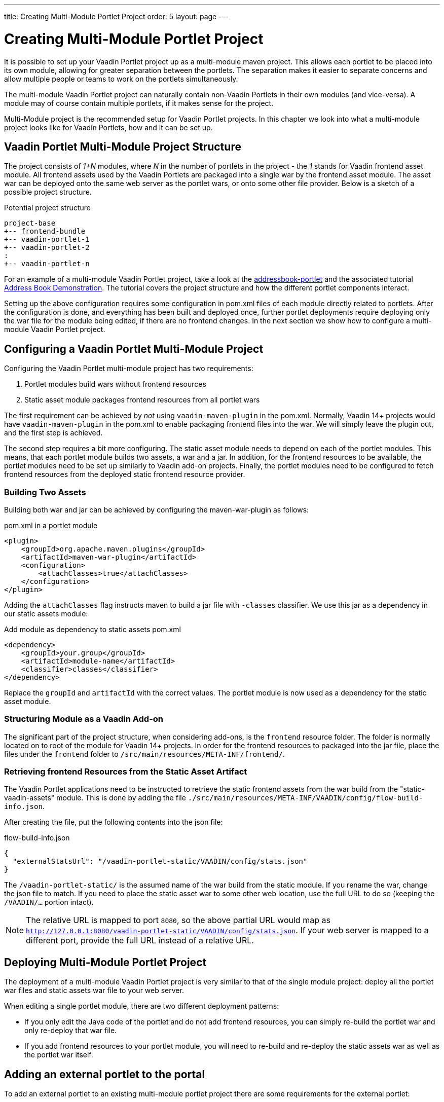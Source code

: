 ---
title: Creating Multi-Module Portlet Project
order: 5
layout: page
---

= Creating Multi-Module Portlet Project

It is possible to set up your Vaadin Portlet project up as a multi-module maven project.
This allows each portlet to be placed into its own module, allowing for greater separation between the portlets.
The separation makes it easier to separate concerns and allow multiple people or teams to work on the portlets simultaneously.

The multi-module Vaadin Portlet project can naturally contain non-Vaadin Portlets in their own modules (and vice-versa).
A module may of course contain multiple portlets, if it makes sense for the project.

Multi-Module project is the recommended setup for Vaadin Portlet projects.
In this chapter we look into what a multi-module project looks like for Vaadin Portlets, how and it can be set up.

== Vaadin Portlet Multi-Module Project Structure

The project consists of _1+N_ modules, where _N_ in the number of portlets in the project - the _1_ stands for Vaadin frontend asset module.
All frontend assets used by the Vaadin Portlets are packaged into a single war by the frontend asset module.
The asset war can be deployed onto the same web server as the portlet wars, or onto some other file provider.
Below is a sketch of a possible project structure.

.Potential project structure
----
project-base
+-- frontend-bundle
+-- vaadin-portlet-1
+-- vaadin-portlet-2
:
+-- vaadin-portlet-n
----

For an example of a multi-module Vaadin Portlet project, take a look at the https://github.com/vaadin/addressbook-portlet[addressbook-portlet] and the associated tutorial <<portlet-demo-01-address-book#,Address Book Demonstration>>.
The tutorial covers the project structure and how the different portlet components interact.

Setting up the above configuration requires some configuration in pom.xml files of each module directly related to portlets.
After the configuration is done, and everything has been built and deployed once, further portlet deployments require deploying only the war file for the module being edited, if there are no frontend changes.
In the next section we show how to configure a multi-module Vaadin Portlet project.

== Configuring a Vaadin Portlet Multi-Module Project

Configuring the Vaadin Portlet multi-module project has two requirements:

. Portlet modules build wars without frontend resources
. Static asset module packages frontend resources from all portlet wars

The first requirement can be achieved by _not_ using `vaadin-maven-plugin` in the pom.xml.
Normally, Vaadin 14+ projects would have `vaadin-maven-plugin` in the pom.xml to enable packaging frontend files into the war.
We will simply leave the plugin out, and the first step is achieved.

The second step requires a bit more configuring.
The static asset module needs to depend on each of the portlet modules.
This means, that each portlet module builds two assets, a war and a jar.
In addition, for the frontend resources to be available, the portlet modules need to be set up similarly to Vaadin add-on projects.
Finally, the portlet modules need to be configured to fetch frontend resources from the deployed static frontend resource provider.

=== Building Two Assets

Building both war and jar can be achieved by configuring the maven-war-plugin as follows:

.pom.xml in a portlet module
[source,xml]
----
<plugin>
    <groupId>org.apache.maven.plugins</groupId>
    <artifactId>maven-war-plugin</artifactId>
    <configuration>
        <attachClasses>true</attachClasses>
    </configuration>
</plugin>
----

Adding the `attachClasses` flag instructs maven to build a jar file with `-classes` classifier.
We use this jar as a dependency in our static assets module:

.Add module as dependency to static assets pom.xml
[source,xml]
----
<dependency>
    <groupId>your.group</groupId>
    <artifactId>module-name</artifactId>
    <classifier>classes</classifier>
</dependency>
----

Replace the `groupId` and `artifactId` with the correct values.
The portlet module is now used as a dependency for the static asset module.

=== Structuring Module as a Vaadin Add-on

The significant part of the project structure, when considering add-ons, is the `frontend` resource folder.
The folder is normally located on to root of the module for Vaadin 14+ projects.
In order for the frontend resources to packaged into the jar file, place the files under the `frontend` folder to `/src/main/resources/META-INF/frontend/`.

=== Retrieving frontend Resources from the Static Asset Artifact

The Vaadin Portlet applications need to be instructed to retrieve the static frontend assets from the war build from the "static-vaadin-assets" module.
This is done by adding the file `./src/main/resources/META-INF/VAADIN/config/flow-build-info.json`.

After creating the file, put the following contents into the json file:

.flow-build-info.json
[source,json]
----
{
  "externalStatsUrl": "/vaadin-portlet-static/VAADIN/config/stats.json"
}
----

The `/vaadin-portlet-static/` is the assumed name of the war build from the static module.
If you rename the war, change the json file to match.
If you need to place the static asset war to some other web location, use the full URL to do so (keeping the `/VAADIN/...` portion intact).

[NOTE]
The relative URL is mapped to port `8080`, so the above partial URL would map as `http://127.0.0.1:8080/vaadin-portlet-static/VAADIN/config/stats.json`.
If your web server is mapped to a different port, provide the full URL instead of a relative URL.

== Deploying Multi-Module Portlet Project

The deployment of a multi-module Vaadin Portlet project is very similar to that of the single module project: deploy all the portlet war files and static assets war file to your web server.

When editing a single portlet module, there are two different deployment patterns:

- If you only edit the Java code of the portlet and do not add frontend resources, you can simply re-build the portlet war and only re-deploy that war file.
- If you add frontend resources to your portlet module, you will need to re-build and re-deploy the static assets war as well as the portlet war itself.

== Adding an external portlet to the portal

To add an external portlet to an existing multi-module portlet project there are some requirements for the external portlet:

=== 1. Portlet configuration

The external portlet war should be built containing `flow-build-info.json` in `META-INF/VAADIN/config` with the content:

.flow-build-info.json
[src, json]
----
{
  "externalStatsUrl": "/vaadin-portlet-static/VAADIN/config/stats.json"
}
----

[NOTE]
This is the default static war that is built and will target 127.0.0.1:8080.
This should use the correct known url of the bundle. For instance localhost on port 80 would be
 `http://127.0.0.1/vaadin-portlet-static/VAADIN/config/stats.json`

[NOTE]
The portlet war should be built without using the vaadin-maven-plugin as all frontend files will be handled in the bundle module

=== 2. Portlet classes should be delegated to bundle

For the bundle to build correctly the bundle module should be given the compiled sources of the portlet, as a jar artifact.

=== 3. Portlet local frontend files

If the external portlet uses local frontend files these need to be delegated to the bundle.
This is done by building the portlet as an add-on with the frontend files under `src/main/resources/META-INF/frontend`.
This will leave the files in `META-INF/frontend` inside the built JAR file.

=== 4. Build the bundle module

Last step is to build the bundle module and deploy the new bundle and external portlet to the portal.
All already deployed portlets should be able to use the contents of the new bundle after the bundle has deployed.
